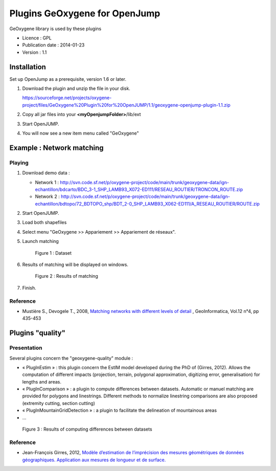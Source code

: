 

Plugins GeOxygene for OpenJump
###############################

GeOxygene library is used by these plugins

* Licence : GPL
* Publication date : 2014-01-23
* Version : 1.1

Installation
**************

Set up OpenJump as a prerequisite, version 1.6 or later.

1. Download the plugin and unzip the file in your disk.

   .. container:: svnurl

      https://sourceforge.net/projects/oxygene-project/files/GeOxygene%20Plugin%20for%20OpenJUMP/1.1/geoxygene-openjump-plugin-1.1.zip
     
2. Copy all jar files into your **<myOpenjumpFolder>**/lib/ext

3. Start OpenJUMP.
 
4. You will now see a new item menu called "GeOxygene" 


Example : Network matching
****************************

Playing
--------------

1. Download demo data :
   
   * Network 1 : http://svn.code.sf.net/p/oxygene-project/code/main/trunk/geoxygene-data/ign-echantillon/bdcarto/BDC_3-1_SHP_LAMB93_X072-ED111/RESEAU_ROUTIER/TRONCON_ROUTE.zip
   
   * Network 2 : http://svn.code.sf.net/p/oxygene-project/code/main/trunk/geoxygene-data/ign-echantillon/bdtopo/72_BDTOPO_shp/BDT_2-0_SHP_LAMB93_X062-ED111/A_RESEAU_ROUTIER/ROUTE.zip

2. Start OpenJUMP.

3. Load both shapefiles

4. Select menu "GeOxygene >> Appariement >> Appariement de réseaux".

5. Launch matching 

   .. container:: centerside
   
      .. figure:: /documentation/resources/img/openjump/GeoxygeneOpenJump01.png
         :width: 450px
       
         Figure 1 : Dataset
               
6. Results of matching will be displayed on windows.

   .. container:: centerside
   
      .. figure:: /documentation/resources/img/openjump/GeoxygeneOpenJump02.png
         :width: 450px
       
         Figure 2 : Results of matching
      
7. Finish.


Reference
-----------
  
* Mustière S., Devogele T., 2008, `Matching networks with different levels of detail 
  <http://www.informaworld.com/smpp/1673074808-66010030/content~db=all~content=a902412390>`_ , 
  GeoInformatica, Vol.12 n°4, pp 435-453


Plugins "quality"  
******************

Presentation
--------------

Several plugins concern the "geoxygene-quality" module :

- « PlugInEstim » : this plugin concern the EstIM model developed during the PhD of (Girres,
  2012). Allows the computation of different impacts (projection, terrain,
  polygonal approximation, digitizing error, generalisation) for lengths and
  areas.

- « PlugInComparison » : a plugin to compute differences between datasets. 
  Automatic or manuel matching are provided for polygons and linestrings. Different methods to
  normalize linestring comparisons are also proposed (extremity cutting,
  section cutting)

- « PlugInMountainGridDetection » : a plugin to facilitate the delineation of mountainous areas

- ...

.. container:: centerside
   
   .. figure:: /download/resources/800px-QUALITE-Comparison.png
         :width: 450px
       
         Figure 3 : Results of computing differences between datasets

Reference
----------

* Jean-François Girres, 2012, `Modèle d’estimation de l’imprécision des mesures géométriques de données géographiques. 
  Application aux mesures de longueur et de surface. 
  <http://recherche.ign.fr/labos/cogit/pdf/THESES/GIRRES/theseJFGirres.pdf>`_ 
